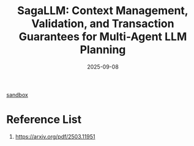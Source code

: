 :PROPERTIES:
:ID:       7e466086-d541-4872-b955-abb1592ebca7
:END:
#+title: SagaLLM: Context Management, Validation, and Transaction Guarantees for Multi-Agent LLM Planning
#+date: 2025-09-08

[[id:48aa0a47-71ca-4afd-a24d-10bf8469f94c][sandbox]]

* Reference List
1. https://arxiv.org/pdf/2503.11951
